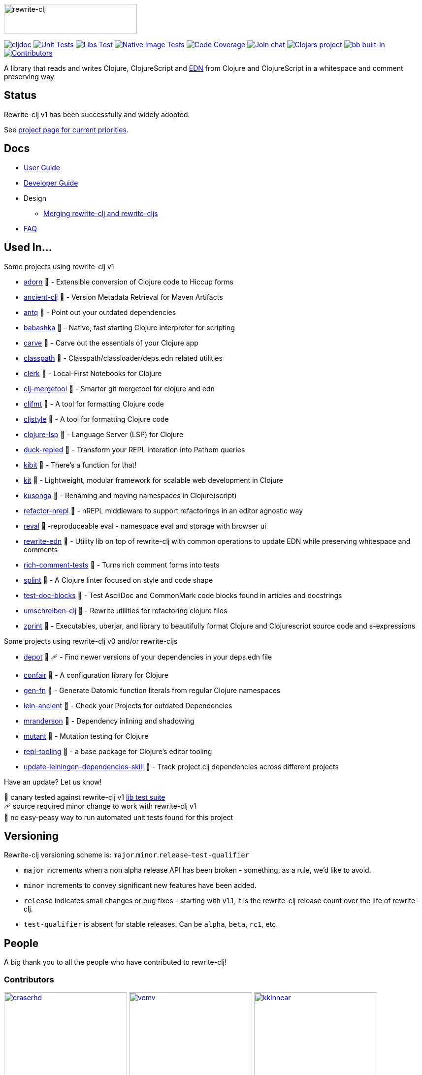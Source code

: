 :notitle:
// num-contributors is updated automatically by doc-readme-update bb task
:num-contributors: 59
:figure-caption!:
:imagesdir: ./doc
:project-src-coords: clj-commons/rewrite-clj
:project-mvn-coords: rewrite-clj/rewrite-clj
:workflow-url: https://github.com/{project-src-coords}/actions/workflows
:canary-tested: 🐥
:canary-needed-patch: 🩹
:not-canary-tested: 📍

image:rewrite-clj-logo.png[rewrite-clj,270,60]

https://cljdoc.org/d/{project-mvn-coords}/CURRENT[image:https://cljdoc.org/badge/{project-mvn-coords}[cljdoc]]
{workflow-url}/unit-test.yml[image:{workflow-url}/unit-test.yml/badge.svg[Unit Tests]]
{workflow-url}/libs-test.yml[image:{workflow-url}/libs-test.yml/badge.svg[Libs Test]]
{workflow-url}/native-image-test.yml[image:{workflow-url}/native-image-test.yml/badge.svg[Native Image Tests]]
https://codecov.io/gh/{project-src-coords}[image:https://codecov.io/gh/{project-src-coords}/branch/main/graph/badge.svg[Code Coverage]]
https://clojurians.slack.com/messages/CHB5Q2XUJ[image:https://img.shields.io/badge/slack-join_chat-brightgreen.svg[Join chat]]
https://clojars.org/rewrite-clj[image:https://img.shields.io/clojars/v/rewrite-clj.svg[Clojars project]]
https://babashka.org[image:https://raw.githubusercontent.com/babashka/babashka/master/logo/built-in-badge.svg[bb built-in]]
link:#contributors[image:https://img.shields.io/badge/all_contributors-{num-contributors}-blueviolet.svg?style=flat[Contributors]]

A library that reads and writes Clojure, ClojureScript and https://github.com/edn-format/edn[EDN] from Clojure and ClojureScript in a whitespace and comment preserving way.

== Status

Rewrite-clj v1 has been successfully and widely adopted.

See https://github.com/orgs/clj-commons/projects/1[project page for current priorities].

== Docs

* link:doc/01-user-guide.adoc[User Guide]
* link:doc/02-developer-guide.adoc[Developer Guide]
* Design
** link:doc/design/01-merging-rewrite-clj-and-rewrite-cljs.adoc[Merging rewrite-clj and rewrite-cljs]
* link:doc/03-faq.adoc[FAQ]

[[used-in]]
== Used In...

Some projects using rewrite-clj v1

* https://github.com/fabricate-site/adorn[adorn] {canary-tested} - Extensible conversion of Clojure code to Hiccup forms
* https://github.com/xsc/ancient-clj[ancient-clj] {canary-tested} - Version Metadata Retrieval for Maven Artifacts
* https://github.com/liquidz/antq[antq] {canary-tested} - Point out your outdated dependencies
// we already do sci testing and borkdude runs his own copies of rewrite-clj tests against bb:
* https://github.com/babashka/babashka[babashka] {not-canary-tested} - Native, fast starting Clojure interpreter for scripting
* https://github.com/borkdude/carve[carve] {canary-tested} - Carve out the essentials of your Clojure app
// no unit tests:
* https://github.com/lambdaisland/classpath[classpath] {not-canary-tested} - Classpath/classloader/deps.edn related utilities
* https://github.com/nextjournal/clerk[clerk] {canary-tested} - Local-First Notebooks for Clojure
* https://github.com/kurtharriger/clj-mergetool[clj-mergetool] {canary-tested} - Smarter git mergetool for clojure and edn
* https://github.com/weavejester/cljfmt[cljfmt] {canary-tested} - A tool for formatting Clojure code
* https://github.com/greglook/cljstyle[cljstyle] {canary-tested} - A tool for formatting Clojure code
* https://github.com/clojure-lsp/clojure-lsp[clojure-lsp] {canary-tested} - Language Server (LSP) for Clojure
// repo is not version tagged:
* https://github.com/mauricioszabo/duck-repled[duck-repled] {not-canary-tested} - Transform your REPL interation into Pathom queries
* https://github.com/jonase/kibit[kibit] {canary-tested} - There's a function for that!
// repo is not version tagged:
* https://github.com/kit-clj/kit[kit] {not-canary-tested} - Lightweight, modular framework for scalable web development in Clojure
* https://github.com/FiV0/kusonga[kusonga] {canary-tested} - Renaming and moving namespaces in Clojure(script)
* https://github.com/clojure-emacs/refactor-nrepl[refactor-nrepl] {canary-tested} - nREPL middleware to support refactorings in an editor agnostic way
* https://github.com/pink-gorilla/reval[reval] {canary-tested} -reproduceable eval - namespace eval and storage with browser ui
* https://github.com/borkdude/rewrite-edn[rewrite-edn] {canary-tested} - Utility lib on top of rewrite-clj with common operations to update EDN while preserving whitespace and comments
* https://github.com/matthewdowney/rich-comment-tests[rich-comment-tests] {canary-tested} - Turns rich comment forms into tests
* https://github.com/NoahTheDuke/splint[splint] {canary-tested} - A Clojure linter focused on style and code shape
* https://github.com/lread/test-doc-blocks[test-doc-blocks] {canary-tested} - Test AsciiDoc and CommonMark code blocks found in articles and docstrings
* https://github.com/nubank/umschreiben-clj[umschreiben-clj] {canary-tested} - Rewrite utilities for refactoring clojure files
* https://github.com/kkinnear/zprint[zprint] {canary-tested} - Executables, uberjar, and library to beautifully format Clojure and Clojurescript source code and s-expressions

Some projects using rewrite-clj v0 and/or rewrite-cljs

* https://github.com/Olical/depot[depot] {canary-tested} {canary-needed-patch} - Find newer versions of your dependencies in your deps.edn file
// unit tests (unpatched after clone), at time of this writing, are failing for confair
* https://github.com/magnars/confair[confair] {not-canary-tested} - A configuration library for Clojure
// tests rely on datomic-pro
* https://github.com/ivarref/gen-fn[gen-fn] {not-canary-tested} - Generate Datomic function literals from regular Clojure namespaces
* https://github.com/xsc/lein-ancient[lein-ancient] {canary-tested} - Check your Projects for outdated Dependencies
* https://github.com/benedekfazekas/mranderson[mranderson] {canary-tested} - Dependency inlining and shadowing
* https://github.com/jstepien/mutant[mutant] {canary-tested} - Mutation testing for Clojure
// could not easily figure out how to run tests:
* https://github.com/mauricioszabo/repl-tooling[repl-tooling] {not-canary-tested} - a base package for Clojure's editor tooling
// tests frequently broken, skipping for now:
* https://github.com/atomist-skills/update-leiningen-dependencies-skill[update-leiningen-dependencies-skill] {not-canary-tested} - Track project.clj dependencies across different projects

Have an update? Let us know!

{canary-tested} [.small]#canary tested against rewrite-clj v1 link:doc/02-developer-guide.adoc#libs-test[lib test suite]# +
{canary-needed-patch} [.small]#source required minor change to work with rewrite-clj v1# +
{not-canary-tested} [.small]#no easy-peasy way to run automated unit tests found for this project#

== Versioning

Rewrite-clj versioning scheme is: `major`.`minor`.`release`-`test-qualifier`

* `major` increments when a non alpha release API has been broken - something, as a rule, we'd like to avoid.
* `minor` increments to convey significant new features have been added.
* `release` indicates small changes or bug fixes - starting with v1.1, it is the rewrite-clj release count over the life of rewrite-clj.
* `test-qualifier` is absent for stable releases.
Can be `alpha`, `beta`, `rc1`, etc.

[[contributors]]
== People

A big thank you to all the people who have contributed to rewrite-clj!

=== Contributors
// Contributors updated by script, do not edit
// AUTO-GENERATED:CONTRIBUTORS-START
:imagesdir: ./doc/generated/contributors
[.float-group]
--
image:eraserhd.png[eraserhd,role="left",width=250,link="https://github.com/eraserhd"]
image:vemv.png[vemv,role="left",width=250,link="https://github.com/vemv"]
image:kkinnear.png[kkinnear,role="left",width=250,link="https://github.com/kkinnear"]
image:mainej.png[mainej,role="left",width=250,link="https://github.com/mainej"]
image:plexus.png[plexus,role="left",width=250,link="https://github.com/plexus"]
image:slipset.png[slipset,role="left",width=250,link="https://github.com/slipset"]
image:sogaiu.png[sogaiu,role="left",width=250,link="https://github.com/sogaiu"]
image:bbatsov.png[bbatsov,role="left",width=250,link="https://github.com/bbatsov"]
image:danielcompton.png[danielcompton,role="left",width=250,link="https://github.com/danielcompton"]
image:ericdallo.png[ericdallo,role="left",width=250,link="https://github.com/ericdallo"]
image:FiV0.png[FiV0,role="left",width=250,link="https://github.com/FiV0"]
image:jespera.png[jespera,role="left",width=250,link="https://github.com/jespera"]
image:NoahTheDuke.png[NoahTheDuke,role="left",width=250,link="https://github.com/NoahTheDuke"]
image:PEZ.png[PEZ,role="left",width=250,link="https://github.com/PEZ"]
image:snoe.png[snoe,role="left",width=250,link="https://github.com/snoe"]
image:AndreaCrotti.png[AndreaCrotti,role="left",width=250,link="https://github.com/AndreaCrotti"]
image:anmonteiro.png[anmonteiro,role="left",width=250,link="https://github.com/anmonteiro"]
image:arrdem.png[arrdem,role="left",width=250,link="https://github.com/arrdem"]
image:awb99.png[awb99,role="left",width=250,link="https://github.com/awb99"]
image:bobbicodes.png[bobbicodes,role="left",width=250,link="https://github.com/bobbicodes"]
image:brian-dawn.png[brian-dawn,role="left",width=250,link="https://github.com/brian-dawn"]
image:doby162.png[doby162,role="left",width=250,link="https://github.com/doby162"]
image:drorbemet.png[drorbemet,role="left",width=250,link="https://github.com/drorbemet"]
image:expez.png[expez,role="left",width=250,link="https://github.com/expez"]
image:fazzone.png[fazzone,role="left",width=250,link="https://github.com/fazzone"]
image:ferdinand-beyer.png[ferdinand-beyer,role="left",width=250,link="https://github.com/ferdinand-beyer"]
image:frenchy64.png[frenchy64,role="left",width=250,link="https://github.com/frenchy64"]
image:green-coder.png[green-coder,role="left",width=250,link="https://github.com/green-coder"]
image:guoyongxin.png[guoyongxin,role="left",width=250,link="https://github.com/guoyongxin"]
image:ikappaki.png[ikappaki,role="left",width=250,link="https://github.com/ikappaki"]
image:immoh.png[immoh,role="left",width=250,link="https://github.com/immoh"]
image:ivarref.png[ivarref,role="left",width=250,link="https://github.com/ivarref"]
image:luxbock.png[luxbock,role="left",width=250,link="https://github.com/luxbock"]
image:martinklepsch.png[martinklepsch,role="left",width=250,link="https://github.com/martinklepsch"]
image:matanox.png[matanox,role="left",width=250,link="https://github.com/matanox"]
image:mhuebert.png[mhuebert,role="left",width=250,link="https://github.com/mhuebert"]
image:mikekap.png[mikekap,role="left",width=250,link="https://github.com/mikekap"]
image:mjayprateek.png[mjayprateek,role="left",width=250,link="https://github.com/mjayprateek"]
image:mrkam2.png[mrkam2,role="left",width=250,link="https://github.com/mrkam2"]
image:msgodf.png[msgodf,role="left",width=250,link="https://github.com/msgodf"]
image:mynomoto.png[mynomoto,role="left",width=250,link="https://github.com/mynomoto"]
image:optevo.png[optevo,role="left",width=250,link="https://github.com/optevo"]
image:p4ulcristian.png[p4ulcristian,role="left",width=250,link="https://github.com/p4ulcristian"]
image:rfhayashi.png[rfhayashi,role="left",width=250,link="https://github.com/rfhayashi"]
image:rgkirch.png[rgkirch,role="left",width=250,link="https://github.com/rgkirch"]
image:RickMoynihan.png[RickMoynihan,role="left",width=250,link="https://github.com/RickMoynihan"]
image:SevereOverfl0w.png[SevereOverfl0w,role="left",width=250,link="https://github.com/SevereOverfl0w"]
image:shaunlebron.png[shaunlebron,role="left",width=250,link="https://github.com/shaunlebron"]
image:shaunxcode.png[shaunxcode,role="left",width=250,link="https://github.com/shaunxcode"]
image:shmish111.png[shmish111,role="left",width=250,link="https://github.com/shmish111"]
image:stathissideris.png[stathissideris,role="left",width=250,link="https://github.com/stathissideris"]
image:swannodette.png[swannodette,role="left",width=250,link="https://github.com/swannodette"]
image:theronic.png[theronic,role="left",width=250,link="https://github.com/theronic"]
image:weavejester.png[weavejester,role="left",width=250,link="https://github.com/weavejester"]
image:zcaudate.png[zcaudate,role="left",width=250,link="https://github.com/zcaudate"]
--
// AUTO-GENERATED:CONTRIBUTORS-END

=== Founders
// Founders updated by script, do not edit
// AUTO-GENERATED:FOUNDERS-START
:imagesdir: ./doc/generated/contributors
[.float-group]
--
image:rundis.png[rundis,role="left",width=250,link="https://github.com/rundis"]
image:xsc.png[xsc,role="left",width=250,link="https://github.com/xsc"]
--
// AUTO-GENERATED:FOUNDERS-END

=== Current maintainers
// Maintainers updated by script, do not edit
// AUTO-GENERATED:MAINTAINERS-START
:imagesdir: ./doc/generated/contributors
[.float-group]
--
image:borkdude.png[borkdude,role="left",width=250,link="https://github.com/borkdude"]
image:lread.png[lread,role="left",width=250,link="https://github.com/lread"]
--
// AUTO-GENERATED:MAINTAINERS-END

== link:CHANGELOG.adoc[Changes]

== Licences
We honor the original MIT license from link:LICENSE[rewrite-clj v0].

Code has been merged/adapted from:

* https://github.com/clj-commons/rewrite-cljs/blob/master/LICENSE[rewrite-cljs which has an MIT license]
* https://github.com/clojure/clojure/blob/master/src/clj/clojure/zip.clj[clojure zip] which is covered by https://clojure.org/community/license[Eclipse Public License 1.0]
